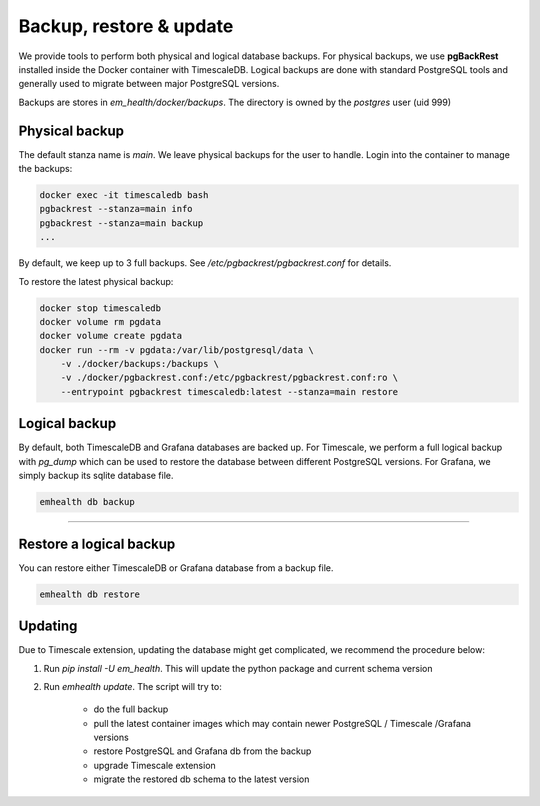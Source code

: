 Backup, restore & update
========================

We provide tools to perform both physical and logical database backups. For physical backups, we use **pgBackRest** installed inside
the Docker container with TimescaleDB. Logical backups are done with standard PostgreSQL tools and generally used to migrate
between major PostgreSQL versions.

Backups are stores in `em_health/docker/backups`. The directory is owned by the *postgres* user (uid 999)

Physical backup
---------------

The default stanza name is *main*. We leave physical backups for the user to handle. Login into the container to manage the backups:

.. code-block::

    docker exec -it timescaledb bash
    pgbackrest --stanza=main info
    pgbackrest --stanza=main backup
    ...


By default, we keep up to 3 full backups. See `/etc/pgbackrest/pgbackrest.conf` for details.

To restore the latest physical backup:

.. code-block::

    docker stop timescaledb
    docker volume rm pgdata
    docker volume create pgdata
    docker run --rm -v pgdata:/var/lib/postgresql/data \
        -v ./docker/backups:/backups \
        -v ./docker/pgbackrest.conf:/etc/pgbackrest/pgbackrest.conf:ro \
        --entrypoint pgbackrest timescaledb:latest --stanza=main restore


Logical backup
--------------

By default, both TimescaleDB and Grafana databases are backed up. For Timescale, we perform a full logical backup with `pg_dump`
which can be used to restore the database between different PostgreSQL versions. For Grafana, we simply backup its sqlite database file.

.. code-block::

    emhealth db backup

----

Restore a logical backup
------------------------

You can restore either TimescaleDB or Grafana database from a backup file.

.. code-block::

    emhealth db restore

Updating
--------

Due to Timescale extension, updating the database might get complicated, we recommend the procedure below:

1. Run `pip install -U em_health`. This will update the python package and current schema version
2. Run `emhealth update`. The script will try to:

    * do the full backup
    * pull the latest container images which may contain newer PostgreSQL / Timescale /Grafana versions
    * restore PostgreSQL and Grafana db from the backup
    * upgrade Timescale extension
    * migrate the restored db schema to the latest version
